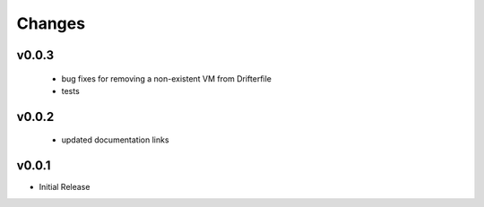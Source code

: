 Changes
=======

v0.0.3
------

 - bug fixes for removing a non-existent VM from Drifterfile
 - tests

v0.0.2
------

 - updated documentation links

v0.0.1
------

- Initial Release
